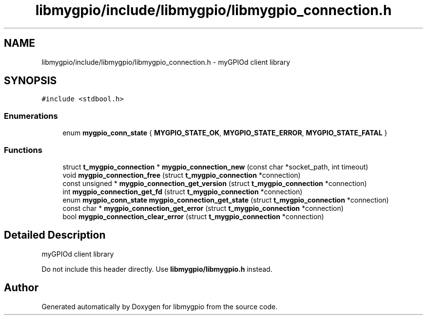 .TH "libmygpio/include/libmygpio/libmygpio_connection.h" 3 "Sun Dec 17 2023" "libmygpio" \" -*- nroff -*-
.ad l
.nh
.SH NAME
libmygpio/include/libmygpio/libmygpio_connection.h \- myGPIOd client library  

.SH SYNOPSIS
.br
.PP
\fC#include <stdbool\&.h>\fP
.br

.SS "Enumerations"

.in +1c
.ti -1c
.RI "enum \fBmygpio_conn_state\fP { \fBMYGPIO_STATE_OK\fP, \fBMYGPIO_STATE_ERROR\fP, \fBMYGPIO_STATE_FATAL\fP }"
.br
.in -1c
.SS "Functions"

.in +1c
.ti -1c
.RI "struct \fBt_mygpio_connection\fP * \fBmygpio_connection_new\fP (const char *socket_path, int timeout)"
.br
.ti -1c
.RI "void \fBmygpio_connection_free\fP (struct \fBt_mygpio_connection\fP *connection)"
.br
.ti -1c
.RI "const unsigned * \fBmygpio_connection_get_version\fP (struct \fBt_mygpio_connection\fP *connection)"
.br
.ti -1c
.RI "int \fBmygpio_connection_get_fd\fP (struct \fBt_mygpio_connection\fP *connection)"
.br
.ti -1c
.RI "enum \fBmygpio_conn_state\fP \fBmygpio_connection_get_state\fP (struct \fBt_mygpio_connection\fP *connection)"
.br
.ti -1c
.RI "const char * \fBmygpio_connection_get_error\fP (struct \fBt_mygpio_connection\fP *connection)"
.br
.ti -1c
.RI "bool \fBmygpio_connection_clear_error\fP (struct \fBt_mygpio_connection\fP *connection)"
.br
.in -1c
.SH "Detailed Description"
.PP 
myGPIOd client library 

Do not include this header directly\&. Use \fBlibmygpio/libmygpio\&.h\fP instead\&. 
.SH "Author"
.PP 
Generated automatically by Doxygen for libmygpio from the source code\&.

